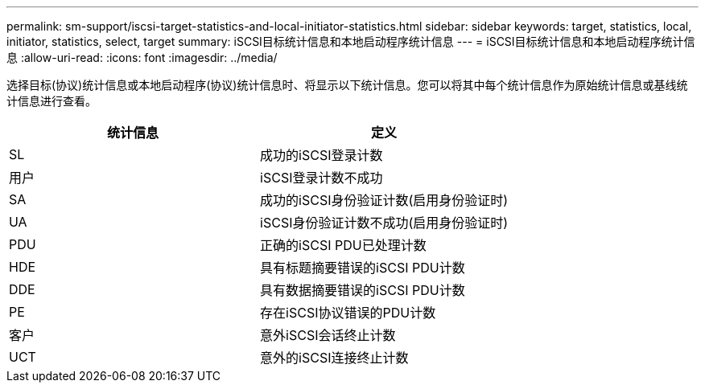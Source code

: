 ---
permalink: sm-support/iscsi-target-statistics-and-local-initiator-statistics.html 
sidebar: sidebar 
keywords: target, statistics, local, initiator, statistics, select, target 
summary: iSCSI目标统计信息和本地启动程序统计信息 
---
= iSCSI目标统计信息和本地启动程序统计信息
:allow-uri-read: 
:icons: font
:imagesdir: ../media/


选择目标(协议)统计信息或本地启动程序(协议)统计信息时、将显示以下统计信息。您可以将其中每个统计信息作为原始统计信息或基线统计信息进行查看。

[cols="2*"]
|===
| 统计信息 | 定义 


 a| 
SL
 a| 
成功的iSCSI登录计数



 a| 
用户
 a| 
iSCSI登录计数不成功



 a| 
SA
 a| 
成功的iSCSI身份验证计数(启用身份验证时)



 a| 
UA
 a| 
iSCSI身份验证计数不成功(启用身份验证时)



 a| 
PDU
 a| 
正确的iSCSI PDU已处理计数



 a| 
HDE
 a| 
具有标题摘要错误的iSCSI PDU计数



 a| 
DDE
 a| 
具有数据摘要错误的iSCSI PDU计数



 a| 
PE
 a| 
存在iSCSI协议错误的PDU计数



 a| 
客户
 a| 
意外iSCSI会话终止计数



 a| 
UCT
 a| 
意外的iSCSI连接终止计数

|===